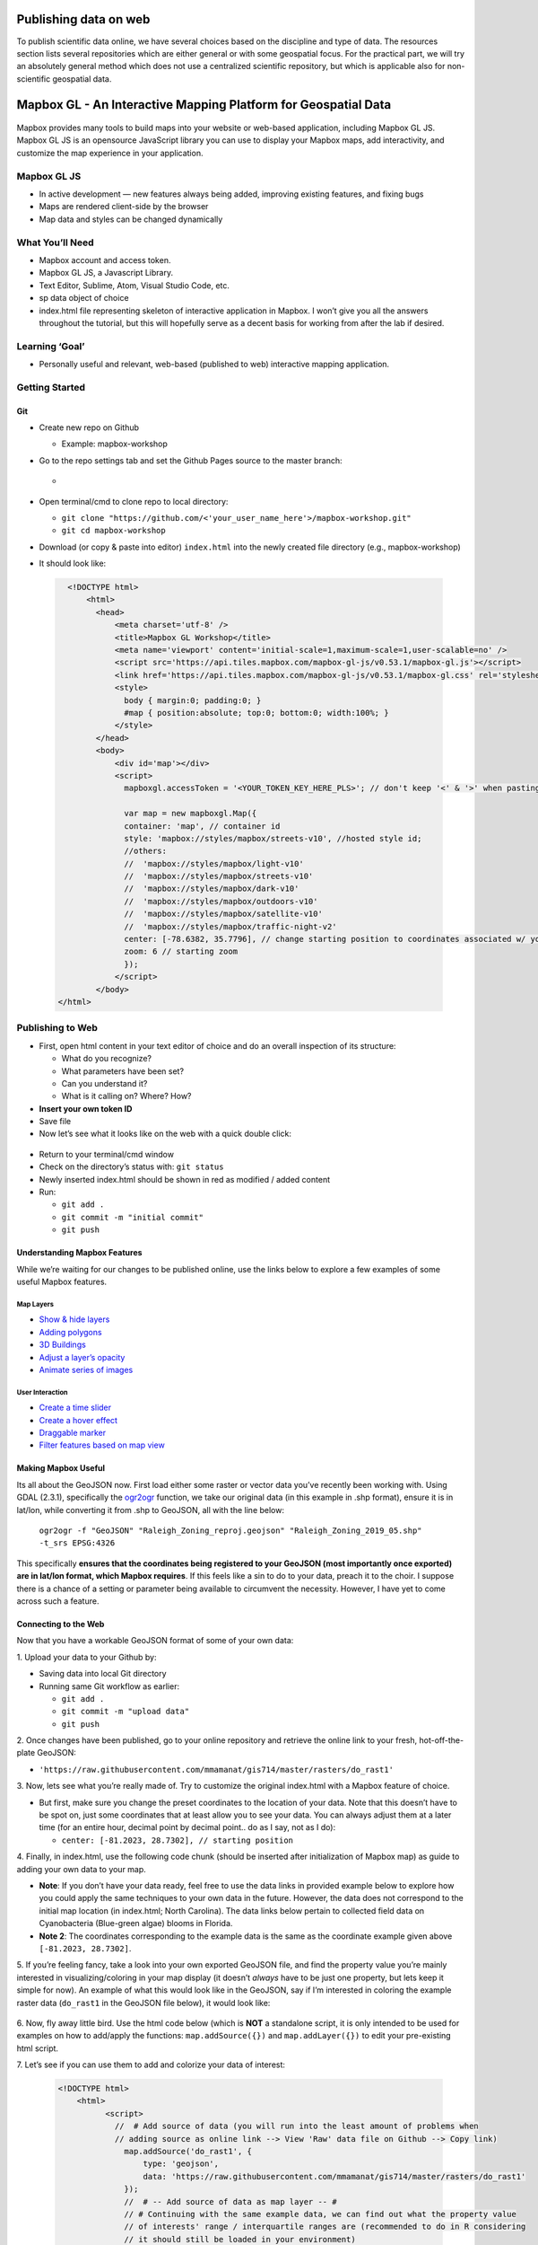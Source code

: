 Publishing data on web
======================

To publish scientific data online, we have several choices based on
the discipline and type of data. The resources section lists several
repositories which are either general or with some geospatial focus.
For the practical part, we will try an absolutely general method which
does not use a centralized scientific repository, but which is
applicable also for non-scientific geospatial data.

Mapbox GL - An Interactive Mapping Platform for Geospatial Data
===============================================================

.. figure:: /img/stress_toggle.gif

Mapbox provides many tools to build maps into 
your website or web-based application, 
including Mapbox GL JS. Mapbox GL JS is an opensource JavaScript library you can use to display your Mapbox maps, add
interactivity, and customize the map experience in your application.

Mapbox GL JS
~~~~~~~~~~~~

-  In active development — new features always being added, improving existing features, and fixing bugs
-  Maps are rendered client-side by the browser
-  Map data and styles can be changed dynamically

What You’ll Need
~~~~~~~~~~~~~~~~

-  Mapbox account and access token.
-  Mapbox GL JS, a Javascript Library.
-  Text Editor, Sublime, Atom, Visual Studio Code, etc.
-  sp data object of choice
-  index.html file representing skeleton of interactive application in
   Mapbox. I won’t give you all the answers throughout the tutorial, but
   this will hopefully serve as a decent basis for working from after
   the lab if desired.

Learning **‘Goal’**
~~~~~~~~~~~~~~~~~~~

-  Personally useful and relevant, web-based (published to web)
   interactive mapping application.

Getting Started
~~~~~~~~~~~~~~~

Git
---

-  Create new repo on Github

   -  Example: mapbox-workshop

-  Go to the repo settings tab and set the Github Pages source to the
   master branch:

   -  .. figure:: /img/gh_pages.png

-  Open terminal/cmd to clone repo to local directory:

   -  ``git clone "https://github.com/<'your_user_name_here'>/mapbox-workshop.git"``
   -  ``git cd mapbox-workshop``

-  Download (or copy & paste into editor) ``index.html`` into the newly
   created file directory (e.g., mapbox-workshop)
-  It should look like:

  .. code:: html

        <!DOCTYPE html>
            <html>
              <head>
                  <meta charset='utf-8' />
                  <title>Mapbox GL Workshop</title>
                  <meta name='viewport' content='initial-scale=1,maximum-scale=1,user-scalable=no' />
                  <script src='https://api.tiles.mapbox.com/mapbox-gl-js/v0.53.1/mapbox-gl.js'></script>
                  <link href='https://api.tiles.mapbox.com/mapbox-gl-js/v0.53.1/mapbox-gl.css' rel='stylesheet' />
                  <style>
                    body { margin:0; padding:0; }
                    #map { position:absolute; top:0; bottom:0; width:100%; }
                  </style>
              </head>
              <body>
                  <div id='map'></div>
                  <script>
                    mapboxgl.accessToken = '<YOUR_TOKEN_KEY_HERE_PLS>'; // don't keep '<' & '>' when pasting token
                    
                    var map = new mapboxgl.Map({
                    container: 'map', // container id
                    style: 'mapbox://styles/mapbox/streets-v10', //hosted style id;  
                    //others: 
                    //	'mapbox://styles/mapbox/light-v10'
                    //	'mapbox://styles/mapbox/streets-v10' 
                    //	'mapbox://styles/mapbox/dark-v10'
                    //	'mapbox://styles/mapbox/outdoors-v10'  
                    //	'mapbox://styles/mapbox/satellite-v10' 
                    //	'mapbox://styles/mapbox/traffic-night-v2'
                    center: [-78.6382, 35.7796], // change starting position to coordinates associated w/ your data.
                    zoom: 6 // starting zoom
                    });
                  </script>
              </body>
      </html>

Publishing to Web
~~~~~~~~~~~~~~~~~

-  First, open html content in your text editor of choice and do an
   overall inspection of its structure:

   -  What do you recognize?
   -  What parameters have been set?
   -  Can you understand it?
   -  What is it calling on? Where? How?

-  **Insert your own token ID**

-  Save file

-  Now let’s see what it looks like on the web with a quick double
   click:

.. figure:: /img/initial_index_open.gif

-  Return to your terminal/cmd window

-  Check on the directory’s status with: ``git status``

-  Newly inserted index.html should be shown in red as modified / added
   content

-  Run:

   -  ``git add .``
   -  ``git commit -m "initial commit"``
   -  ``git push``

Understanding Mapbox Features
-----------------------------

While we’re waiting for our changes to be published online, use the links below to explore a few examples of some useful Mapbox features. 

Map Layers
^^^^^^^^^^

- `Show & hide layers <https://docs.mapbox.com/mapbox-gl-js/example/toggle-layers/>`_

- `Adding polygons <https://docs.mapbox.com/mapbox-gl-js/example/geojson-polygon/>`_


- `3D Buildings <https://docs.mapbox.com/mapbox-gl-js/example/3d-buildings/>`_


- `Adjust a layer’s opacity <https://docs.mapbox.com/mapbox-gl-js/example/adjust-layer-opacity/>`_


- `Animate series of images <ocs.mapbox.com/mapbox-gl-js/example/animate-images/>`_

User Interaction
^^^^^^^^^^^^^^^^

- `Create a time slider <https://docs.mapbox.com/mapbox-gl-js/example/timeline-animation/>`_

- `Create a hover effect <https://docs.mapbox.com/mapbox-gl-js/example/hover-styles/>`_

- `Draggable marker <https://docs.mapbox.com/mapbox-gl-js/example/drag-a-marker/>`_

- `Filter features based on map view <https://docs.mapbox.com/mapbox-gl-js/example/filter-features-within-map-view/>`_


Making Mapbox Useful
--------------------

Its all about the GeoJSON now. First load either some raster or
vector data you’ve recently been working with. Using GDAL (2.3.1), specifically the `ogr2ogr <https://gdal.org/programs/ogr2ogr.html>`_ function, we take our original data (in this example in .shp format), ensure it is in lat/lon, while converting it from .shp to GeoJSON, all with the line below:

  ``ogr2ogr -f "GeoJSON" "Raleigh_Zoning_reproj.geojson" "Raleigh_Zoning_2019_05.shp" -t_srs EPSG:4326``

This specifically **ensures that the coordinates being registered to
your GeoJSON (most importantly once exported) are in lat/lon format,
which Mapbox requires**. If this feels like a sin to do to your data,
preach it to the choir. I suppose there is a chance of a setting or
parameter being available to circumvent the necessity. However, I have
yet to come across such a feature.

Connecting to the Web
---------------------

Now that you have a workable GeoJSON format of some of your own data: 

\1. Upload your data to your Github by:

- Saving data into local Git directory
- Running same Git workflow as earlier:

  * ``git add .``
  * ``git commit -m "upload data"``
  * ``git push``

\2. Once changes have been published, go to your online repository and retrieve the online link to your fresh, hot-off-the-plate GeoJSON:

- ``'https://raw.githubusercontent.com/mmamanat/gis714/master/rasters/do_rast1'``

\3. Now, lets see what you’re really made of. Try to customize the original index.html with a Mapbox feature of choice. 

- But first, make sure you change the preset coordinates to the location of your data. Note that this doesn’t have to be spot on, just some coordinates that at least allow you to see your data. You can always adjust them at a later time (for an entire hour, decimal point by decimal point.. do as I say, not as I do):

  * ``center: [-81.2023, 28.7302], // starting position``

\4. Finally, in index.html, use the following code chunk (should be inserted after initialization of Mapbox map) as guide to adding your own data to your map. 

- **Note**: If you don’t have your data ready, feel free to use the data links in provided example below to explore how you could apply the same techniques to your own data in the future. However, the data does not correspond to the initial map location (in index.html; North Carolina). The data links below pertain to collected field data on Cyanobacteria (Blue-green algae) blooms in Florida.

- **Note 2**: The coordinates corresponding to the example data is the same as the coordinate example given above ``[-81.2023, 28.7302]``.

\5. If you’re feeling fancy, take a look into your own exported GeoJSON file, and find the property value you’re mainly interested in visualizing/coloring in your map display (it doesn’t *always* have to be just one property, but lets keep it simple for now). An example of what this would look like in the GeoJSON, say if I’m interested in coloring the example raster data (``do_rast1`` in the GeoJSON file below), it would look like:

.. figure:: /img/geojson_prop_value_ident.png

\6. Now, fly away little bird. Use the html code below (which is **NOT** a standalone script, it is only intended to be used for examples on how to add/apply the functions: ``map.addSource({})`` and ``map.addLayer({})`` to edit your pre-existing html script. 

\7. Let’s see if you can use them to add and colorize your data of interest:

   .. code:: html

      <!DOCTYPE html>
          <html>
                <script>
                  //  # Add source of data (you will run into the least amount of problems when 
                  // adding source as online link --> View 'Raw' data file on Github --> Copy link)
                    map.addSource('do_rast1', {
                        type: 'geojson',
                        data: 'https://raw.githubusercontent.com/mmamanat/gis714/master/rasters/do_rast1'
                    });
                    //  # -- Add source of data as map layer -- #
                    // # Continuing with the same example data, we can find out what the property value 
                    // of interests' range / interquartile ranges are (recommended to do in R considering 
                    // it should still be loaded in your environment)
                    // # we then take the data values (I've found 5 values tend to be sufficient for some 
                    // straightforward color mapping), and associate them with HEX color codes 
                    // (e.g., #fff = white) by adding "stops". Done like below:
                    map.addLayer({
                     'id': 'do_rast1',
                     "type": "fill",
                     "source": "do_rast1",
                     'layout': {},
                     'paint': {
                         'fill-color': {
                           property: 'do_rast1',
                           type: 'exponential',
                           stops: [
                           [8.312620, '#edf8fb'],
                           [8.656304, '#b2e2e2'],
                           [8.7, '#66c2a4'],
                           [8.9, '#2ca25f'],
                           [9.119719, '#006d2c']
                           ],
                         },
                         'fill-opacity': 0.2
                     }
                 });

Feeling Confident?
------------------

Below is a **full, standalone example html script** that allows the
filtering of your displayed data, based on their defined source and
through some simple CSS properties. See if you can use it as a guide to
create a toggable menu that allows you to switch between displayed data
in your mapping application.

- **Note**: This script assumes you have multiple data sources to be added as separate map layers, to then later be called on as a ``toggleableLayerIds`` variable. This variable is then sent to the CSS property ``menu`` as an HTML DOM activeElement Property (study the values in bottom of the script below, ‘``active``’ and ‘``visible``’ to get a better understanding if wanted/needed).

-  E.g., ``var toggleableLayerIds = [ 'contours', 'museums' ];``

  .. code:: html

    <!DOCTYPE html>
      <html>
        <head>
            <meta charset='utf-8' />
            <title>Show and hide layers</title>
            <meta name='viewport' content='initial-scale=1,maximum-scale=1,user-scalable=no' />
            <script src='https://api.tiles.mapbox.com/mapbox-gl-js/v0.53.1/mapbox-gl.js'></script>
            <link href='https://api.tiles.mapbox.com/mapbox-gl-js/v0.53.1/mapbox-gl.css' rel='stylesheet' />
            <style>
              body { margin:0; padding:0; }
              #map { position:absolute; top:0; bottom:0; width:100%; }
            </style>
        </head>
        <body>
            <style>
              #menu {
                background: #fff;
                position: absolute;
                z-index: 1;
                top: 10px;
                right: 10px;
                border-radius: 3px;
                width: 120px;
                border: 1px solid rgba(0,0,0,0.4);
                font-family: 'Open Sans', sans-serif;
              }
              #menu a {
                font-size: 13px;
                color: #404040;
                display: block;
                margin: 0;
                padding: 0;
                padding: 10px;
                text-decoration: none;
                border-bottom: 1px solid rgba(0,0,0,0.25);
                text-align: center;
              }
              #menu a:last-child {
                border: none;
              }
              #menu a:hover {
                background-color: #f8f8f8;
                color: #404040;
              }
              #menu a.active {
                background-color: #3887be;
                color: #ffffff;
              }
              #menu a.active:hover {
                background: #3074a4;
              }
            </style>
            <nav id="menu"></nav>
            <div id="map"></div>
            <script>
              mapboxgl.accessToken = '<YOUR_TOKEN_KEY_HERE_PLS>';
              var map = new mapboxgl.Map({
              container: 'map',
              style: 'mapbox://styles/mapbox/streets-v11',
              zoom: 15,
              center: [-71.97722138410576, -13.517379300798098]
              });
                
              map.on('load', function () {
              map.addSource('museums', {
                type: 'vector',
                url: 'mapbox://mapbox.2opop9hr'
              });
              map.addLayer({
                'id': 'museums',
                'type': 'circle',
                'source': 'museums',
                'layout': {
                'visibility': 'visible'
              },
                'paint': {
                  'circle-radius': 8,
                  'circle-color': 'rgba(55,148,179,1)'
              },
              'source-layer': 'museum-cusco'
              });
                
              map.addSource('contours', {
                type: 'vector',
                url: 'mapbox://mapbox.mapbox-terrain-v2'
              });
              map.addLayer({
                'id': 'contours',
                'type': 'line',
                'source': 'contours',
                'source-layer': 'contour',
                'layout': {
                  'visibility': 'visible',
                  'line-join': 'round',
                  'line-cap': 'round'
                },
                'paint': {
                  'line-color': '#877b59',
                  'line-width': 1
              }
              });
              });
                
              var toggleableLayerIds = [ 'contours', 'museums' ];
                
              for (var i = 0; i < toggleableLayerIds.length; i++) {
              var id = toggleableLayerIds[i];
                
              var link = document.createElement('a');
                link.href = '#';
                link.className = 'active';
                link.textContent = id;
                
              link.onclick = function (e) {
                var clickedLayer = this.textContent;
                e.preventDefault();
                e.stopPropagation();
                
              var visibility = map.getLayoutProperty(clickedLayer, 'visibility');
                
              if (visibility === 'visible') {
                map.setLayoutProperty(clickedLayer, 'visibility', 'none');
                this.className = '';
                } else {
                this.className = 'active';
                map.setLayoutProperty(clickedLayer, 'visibility', 'visible');
                }
              };
                
              var layers = document.getElementById('menu');
                layers.appendChild(link);
              }

            </script>
        </body>
    </html>


Further Operations
------------------

Now, this is where I leave you. Use your well-earned extra time to continue exploring some Mapbox features you think would be interesting to add to your mapping application.

Troubleshooting
---------------

If you run into any troubles, for instance, your data won’t show up on the map, and you have already looked into Chrome’s or Firefox’s Inspector, seeing no outputted errors in the process, 99% chance it is the formatting of your GeoJSON (don’t @ me).

\1. First, ensure your GeoJSON is actually in lon/lat format by opening the raw data file and seeing the format of the coordinates property.* If you discover it is not, try re-running the GDAL code from earlier:

  ``ogr2ogr -f "GeoJSON" "Raleigh_Zoning_reproj.geojson" "Raleigh_Zoning_2019_05.shp" -t_srs EPSG:4326``


\2. If the coordinates check out, go to `GeoJSON.io <GeoJSON.io>`_ and copy and paste your GeoJSON values (or open as file if it is a lot of data). **IF** it is in the correct format, meaning there are no leading white-spaces, strangely placed brackets or commas, etc. etc. (I know the GeoJSON is very sensitive–whisper sweet nothings into its ear while copying and pasting for extra troubleshooting ability), then you should see it quickly displayed on the map to the left. Something is probably wrong IF: (1) the map is blank; or (2) your data is “displayed” (you may see a coulpe vector points, or if you’re lucky an entire raster), but seems to be hosted on a blank map with no surrounding geographic features shown.

- Example of what it *should* look like:

.. figure:: /img/geojson.io.png


- If all else fails, my last recommendation would be looking into `GeoJSON Utilities <https://jasonheppler.org/courses/csu-workshop/geojson-utilities.html>`_, some cmd/terminal utilities “that make things easier”. Sorry, you’re on your own at this point. If these options didn’t help and you’re feeling utterly helpless, welcome to the club ;D.

Resources
---------

Repositories
^^^^^^^^^^^^

* `How to deposit data on the OSF <https://osf.io/a5imq/wiki/How%20to%20Upload%20Data%20to%20the%20OSF>`_ (part of Reproducibility Project: Cancer Biology)
* `Hosting Data on Authorea <https://intercom.help/authorea/host-data>`_ (Authorea help pages)
* `Getting started with figshare: How to's <https://support.figshare.com/support/solutions/folders/6000200032>`_ (figshare Support pages)
* `Dryad Digital Repository: Frequently Asked Questions <http://datadryad.org/pages/faq>`_
* `Zenodo <http://zenodo.org/>`_
* `data.world <https://data.world/>`_
* `Hydroshare <http://hydroshare.org/>`_
* `OpenTopography <http://opentopography.org/>`_
* `Recommended Data Repositories by Nature <https://www.nature.com/sdata/policies/repositories>`_

Other
^^^^^^^^^^^^

* `Rendering and diffing images on GitHub <https://help.github.com/articles/rendering-and-diffing-images/>`_
* `Mapping GeoJSON files on GitHub <https://help.github.com/articles/mapping-geojson-files-on-github/>`_
* `EPSG.io <http://epsg.io/>`_ (Coordinate Systems Worldwide)
* `OpenLayers <http://openlayers.org/>`_

Assignment
----------

Explore the general repositories for scientific data linked above
and search for a repository which is used in your field. If you find
something what is not on the list, you can share it on the message
board.

Then go through the instructions to create your own simple, but
interactive web map showing a raster and vector and publish it through
GitHub. Send the link to the repository and to the web page online to
the message board.
